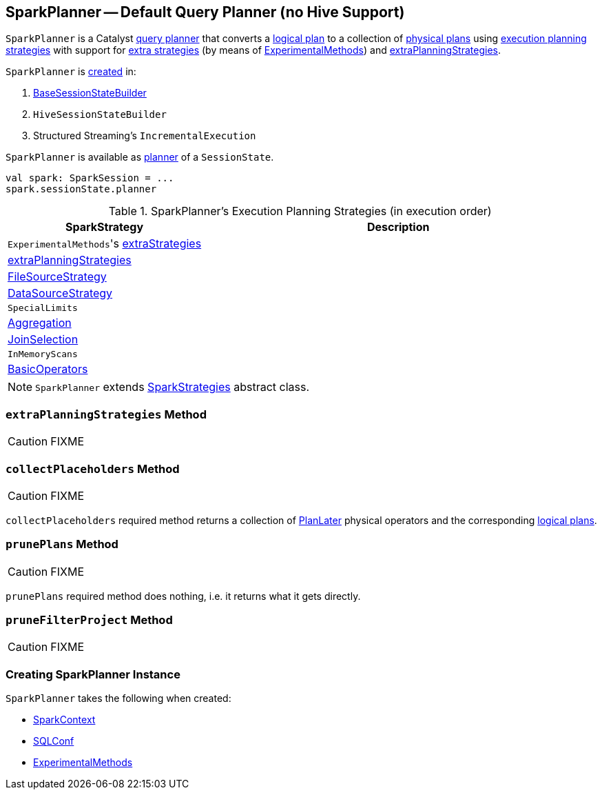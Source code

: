 == [[SparkPlanner]] SparkPlanner -- Default Query Planner (no Hive Support)

`SparkPlanner` is a Catalyst link:spark-sql-catalyst-QueryPlanner.adoc[query planner] that converts a link:spark-sql-LogicalPlan.adoc[logical plan] to a collection of link:spark-sql-SparkPlan.adoc[physical plans] using <<strategies, execution planning strategies>> with support for <<extraStrategies, extra strategies>> (by means of <<experimentalMethods, ExperimentalMethods>>) and <<extraPlanningStrategies, extraPlanningStrategies>>.

`SparkPlanner` is <<creating-instance, created>> in:

1. link:spark-sql-BaseSessionStateBuilder.adoc[BaseSessionStateBuilder]
1. `HiveSessionStateBuilder`
1. Structured Streaming's `IncrementalExecution`

`SparkPlanner` is available as link:spark-sql-SessionState.adoc#planner[planner] of a `SessionState`.

[source, scala]
----
val spark: SparkSession = ...
spark.sessionState.planner
----

[[strategies]]
.SparkPlanner's Execution Planning Strategies (in execution order)
[cols="1,2",options="header",width="100%"]
|===
| SparkStrategy
| Description

| [[extraStrategies]] ``ExperimentalMethods``'s link:spark-sql-ExperimentalMethods.adoc#extraStrategies[extraStrategies]
|

| <<extraPlanningStrategies, extraPlanningStrategies>>
|

| link:spark-sql-SparkStrategy-FileSourceStrategy.adoc[FileSourceStrategy]
|

| link:spark-sql-SparkStrategy-DataSourceStrategy.adoc[DataSourceStrategy]
|

| `SpecialLimits`
|

| link:spark-sql-SparkStrategy-Aggregation.adoc[Aggregation]
|

| link:spark-sql-SparkStrategy-JoinSelection.adoc[JoinSelection]
|

| `InMemoryScans`
|

| link:spark-sql-SparkStrategy-BasicOperators.adoc[BasicOperators]
|
|===

NOTE: `SparkPlanner` extends link:spark-sql-catalyst-QueryPlanner.adoc#SparkStrategies[SparkStrategies] abstract class.

=== [[extraPlanningStrategies]] `extraPlanningStrategies` Method

CAUTION: FIXME

=== [[collectPlaceholders]] `collectPlaceholders` Method

CAUTION: FIXME

`collectPlaceholders` required method returns a collection of link:spark-sql-SparkStrategy.adoc#PlanLater[PlanLater] physical operators and the corresponding link:spark-sql-LogicalPlan.adoc[logical plans].

=== [[prunePlans]] `prunePlans` Method

CAUTION: FIXME

`prunePlans` required method does nothing, i.e. it returns what it gets directly.

=== [[pruneFilterProject]] `pruneFilterProject` Method

CAUTION: FIXME

=== [[creating-instance]] Creating SparkPlanner Instance

`SparkPlanner` takes the following when created:

* [[sparkContext]] link:spark-sparkcontext.adoc[SparkContext]
* [[conf]] link:spark-sql-SQLConf.adoc[SQLConf]
* [[experimentalMethods]] link:spark-sql-ExperimentalMethods.adoc[ExperimentalMethods]
